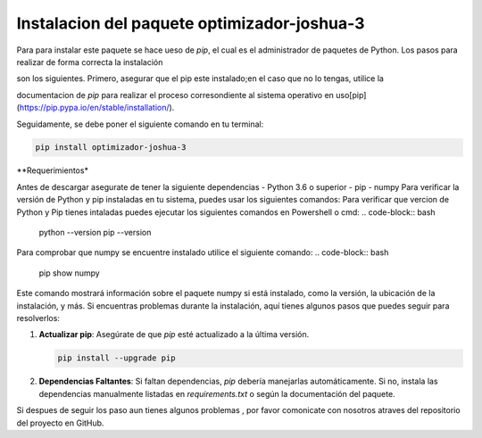 Instalacion del paquete optimizador-joshua-3
=====

.. _Instalación:

Para para instalar este paquete se hace ueso de `pip`, el cual es el administrador de paquetes de Python. Los pasos para realizar de forma correcta la instalación

son los siguientes. Primero, asegurar que el pip este instalado;en el caso que no lo tengas, utilice la 

documentacion de `pip` para realizar el proceso corresondiente al sistema operativo en uso[pip](https://pip.pypa.io/en/stable/installation/).

Seguidamente, se debe poner el siguiente comando en tu terminal:

.. code-block:: bash

   pip install optimizador-joshua-3
**Requerimientos*

Antes de descargar asegurate de tener la siguiente dependencias
- Python 3.6 o superior
- pip
- numpy
Para verificar la versión de Python y pip instaladas en tu sistema, puedes usar los siguientes comandos:
Para verificar que vercion de Python y Pip tienes intaladas puedes ejecutar los siguientes comandos en Powershell o cmd:
.. code-block:: bash

    python --version
    pip --version

Para comprobar que numpy se encuentre instalado utilice el siguiente comando: 
.. code-block:: bash

    pip show numpy

Este comando mostrará información sobre el paquete numpy si está instalado, como la versión, la ubicación de la instalación, y más.
Si encuentras problemas durante la instalación, aquí tienes algunos pasos que puedes seguir para resolverlos:

1. **Actualizar pip**: Asegúrate de que `pip` esté actualizado a la última versión.
   
   .. code-block:: bash

       pip install --upgrade pip

2. **Dependencias Faltantes**: Si faltan dependencias, `pip` debería manejarlas automáticamente. Si no, instala las dependencias manualmente listadas en `requirements.txt` o según la documentación del paquete.

Si despues de seguir los paso aun tienes algunos problemas , por favor comonicate con nosotros atraves del repositorio del proyecto en GitHub.
